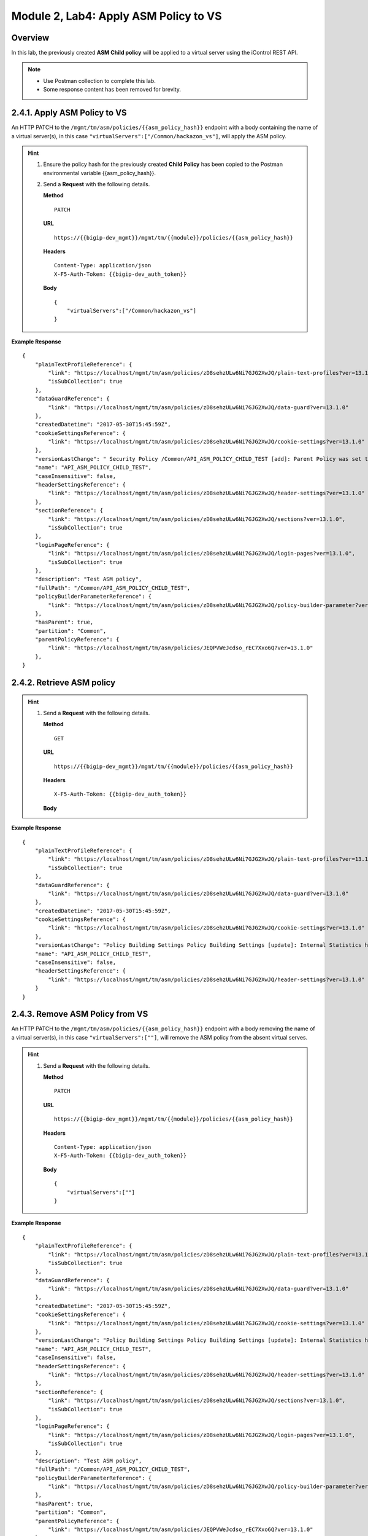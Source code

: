 .. |labmodule| replace:: 2
.. |labnum| replace:: 4
.. |labdot| replace:: |labmodule|\ .\ |labnum|
.. |labund| replace:: |labmodule|\ _\ |labnum|
.. |labname| replace:: Lab\ |labdot|
.. |labnameund| replace:: Lab\ |labund|

Module |labmodule|\, Lab\ |labnum|\: Apply ASM Policy to VS
=============================================================

Overview
---------

In this lab, the previously created **ASM Child policy** will be applied to a virtual server using the iControl REST API.

.. NOTE::
    - Use Postman collection to complete this lab.
    - Some response content has been removed for brevity.

|labmodule|\.\ |labnum|\.1. Apply ASM Policy to VS
---------------------------------------------------

An HTTP PATCH to the ``/mgmt/tm/asm/policies/{{asm_policy_hash}}`` endpoint with a body containing the name of a virtual server(s), in this case ``"virtualServers":["/Common/hackazon_vs"]``, will apply the ASM policy.

.. Hint::  
  1) Ensure the policy hash for the previously created **Child Policy** has been copied to the Postman environmental variable {{asm_policy_hash}}.
  2) Send a **Request** with the following details.
     
     | **Method**
     
     ::
     
         PATCH

     | **URL**
     
     ::
     
         https://{{bigip-dev_mgmt}}/mgmt/tm/{{module}}/policies/{{asm_policy_hash}}
     
     | **Headers**
     
     ::
     
          Content-Type: application/json
	  X-F5-Auth-Token: {{bigip-dev_auth_token}}
     
     | **Body**

     ::

        {
            "virtualServers":["/Common/hackazon_vs"]
        }

**Example Response**

::

    {
        "plainTextProfileReference": {
            "link": "https://localhost/mgmt/tm/asm/policies/zD8sehzULw6Ni7GJG2XwJQ/plain-text-profiles?ver=13.1.0",
            "isSubCollection": true
        },
        "dataGuardReference": {
            "link": "https://localhost/mgmt/tm/asm/policies/zD8sehzULw6Ni7GJG2XwJQ/data-guard?ver=13.1.0"
        },
        "createdDatetime": "2017-05-30T15:45:59Z",
        "cookieSettingsReference": {
            "link": "https://localhost/mgmt/tm/asm/policies/zD8sehzULw6Ni7GJG2XwJQ/cookie-settings?ver=13.1.0"
        },
        "versionLastChange": " Security Policy /Common/API_ASM_POLICY_CHILD_TEST [add]: Parent Policy was set to /Common/API_ASM_POLICY_TEST.\nType was set to Security.\nEncoding Selected was set to true.\nApplication Language was set to utf-8.\nCase Sensitivity was set to Case Sensitive.\nSecurity Policy Description was set to Fundamental Policy.\nLearning Mode was set to Automatic.\nActive was set to false.\nDifferentiate between HTTP and HTTPS URLs was set to Protocol Specific.\nPolicy Name was set to /Common/API_ASM_POLICY_CHILD_TEST.\nEnforcement Mode was set to Blocking. { audit: policy = /Common/API_ASM_POLICY_CHILD_TEST, username = admin, client IP = 192.168.2.112 }",
        "name": "API_ASM_POLICY_CHILD_TEST",
        "caseInsensitive": false,
        "headerSettingsReference": {
            "link": "https://localhost/mgmt/tm/asm/policies/zD8sehzULw6Ni7GJG2XwJQ/header-settings?ver=13.1.0"
        },
        "sectionReference": {
            "link": "https://localhost/mgmt/tm/asm/policies/zD8sehzULw6Ni7GJG2XwJQ/sections?ver=13.1.0",
            "isSubCollection": true
        },
        "loginPageReference": {
            "link": "https://localhost/mgmt/tm/asm/policies/zD8sehzULw6Ni7GJG2XwJQ/login-pages?ver=13.1.0",
            "isSubCollection": true
        },
        "description": "Test ASM policy",
        "fullPath": "/Common/API_ASM_POLICY_CHILD_TEST",
        "policyBuilderParameterReference": {
            "link": "https://localhost/mgmt/tm/asm/policies/zD8sehzULw6Ni7GJG2XwJQ/policy-builder-parameter?ver=13.1.0"
        },
        "hasParent": true,
        "partition": "Common",
        "parentPolicyReference": {
            "link": "https://localhost/mgmt/tm/asm/policies/JEQPVWeJcdso_rEC7Xxo6Q?ver=13.1.0"
        },
    }

|labmodule|\.\ |labnum|\.2. Retrieve ASM policy
------------------------------------------------

.. Hint::  
  1) Send a **Request** with the following details.
     
     | **Method**
     
     ::
     
         GET

     | **URL**
     
     ::
     
         https://{{bigip-dev_mgmt}}/mgmt/tm/{{module}}/policies/{{asm_policy_hash}}
     
     | **Headers**
     
     ::
     
	     X-F5-Auth-Token: {{bigip-dev_auth_token}}
     
     | **Body**

**Example Response**

::

    {
        "plainTextProfileReference": {
            "link": "https://localhost/mgmt/tm/asm/policies/zD8sehzULw6Ni7GJG2XwJQ/plain-text-profiles?ver=13.1.0",
            "isSubCollection": true
        },
        "dataGuardReference": {
            "link": "https://localhost/mgmt/tm/asm/policies/zD8sehzULw6Ni7GJG2XwJQ/data-guard?ver=13.1.0"
        },
        "createdDatetime": "2017-05-30T15:45:59Z",
        "cookieSettingsReference": {
            "link": "https://localhost/mgmt/tm/asm/policies/zD8sehzULw6Ni7GJG2XwJQ/cookie-settings?ver=13.1.0"
        },
        "versionLastChange": "Policy Building Settings Policy Building Settings [update]: Internal Statistics have been updated { audit: policy = /Common/API_ASM_POLICY_CHILD_TEST, component = Policy Builder }",
        "name": "API_ASM_POLICY_CHILD_TEST",
        "caseInsensitive": false,
        "headerSettingsReference": {
            "link": "https://localhost/mgmt/tm/asm/policies/zD8sehzULw6Ni7GJG2XwJQ/header-settings?ver=13.1.0"
        }
    }

|labmodule|\.\ |labnum|\.3. Remove ASM Policy from VS
-------------------------------------------------------

An HTTP PATCH to the ``/mgmt/tm/asm/policies/{{asm_policy_hash}}`` endpoint with a body removing the name of a virtual server(s), in this case ``"virtualServers":[""]``, will remove the ASM policy from the absent virtual serves.

.. Hint::  
  1) Send a **Request** with the following details.
     
     | **Method**
     
     ::
     
         PATCH

     | **URL**
     
     ::
     
         https://{{bigip-dev_mgmt}}/mgmt/tm/{{module}}/policies/{{asm_policy_hash}}
     
     | **Headers**
     
     ::
     
          Content-Type: application/json
	  X-F5-Auth-Token: {{bigip-dev_auth_token}}
     
     | **Body**

     ::

        {
            "virtualServers":[""]
        }

**Example Response**

::

    {
        "plainTextProfileReference": {
            "link": "https://localhost/mgmt/tm/asm/policies/zD8sehzULw6Ni7GJG2XwJQ/plain-text-profiles?ver=13.1.0",
            "isSubCollection": true
        },
        "dataGuardReference": {
            "link": "https://localhost/mgmt/tm/asm/policies/zD8sehzULw6Ni7GJG2XwJQ/data-guard?ver=13.1.0"
        },
        "createdDatetime": "2017-05-30T15:45:59Z",
        "cookieSettingsReference": {
            "link": "https://localhost/mgmt/tm/asm/policies/zD8sehzULw6Ni7GJG2XwJQ/cookie-settings?ver=13.1.0"
        },
        "versionLastChange": "Policy Building Settings Policy Building Settings [update]: Internal Statistics have been updated { audit: policy = /Common/API_ASM_POLICY_CHILD_TEST, component = Policy Builder }",
        "name": "API_ASM_POLICY_CHILD_TEST",
        "caseInsensitive": false,
        "headerSettingsReference": {
            "link": "https://localhost/mgmt/tm/asm/policies/zD8sehzULw6Ni7GJG2XwJQ/header-settings?ver=13.1.0"
        },
        "sectionReference": {
            "link": "https://localhost/mgmt/tm/asm/policies/zD8sehzULw6Ni7GJG2XwJQ/sections?ver=13.1.0",
            "isSubCollection": true
        },
        "loginPageReference": {
            "link": "https://localhost/mgmt/tm/asm/policies/zD8sehzULw6Ni7GJG2XwJQ/login-pages?ver=13.1.0",
            "isSubCollection": true
        },
        "description": "Test ASM policy",
        "fullPath": "/Common/API_ASM_POLICY_CHILD_TEST",
        "policyBuilderParameterReference": {
            "link": "https://localhost/mgmt/tm/asm/policies/zD8sehzULw6Ni7GJG2XwJQ/policy-builder-parameter?ver=13.1.0"
        },
        "hasParent": true,
        "partition": "Common",
        "parentPolicyReference": {
            "link": "https://localhost/mgmt/tm/asm/policies/JEQPVWeJcdso_rEC7Xxo6Q?ver=13.1.0"
        }
    }

|labmodule|\.\ |labnum|\.4. Delete ASM policy
-----------------------------------------------

An HTTP DELETE to the ``/mgmt/tm/asm/policies/{{asm_policy_hash}}`` endpoint will delete the ASM policy from the BIG-IP.

.. Hint::  
  1) Send a **Request** with the following details.
     
     | **Method**
     
     ::
     
         DELETE

     | **URL**
     
     ::
     
         https://{{bigip-dev_mgmt}}/mgmt/tm/{{module}}/policies/{{asm_policy_hash}}
     
     | **Headers**
     
     ::
     
	     X-F5-Auth-Token: {{bigip-dev_auth_token}}
     
     | **Body**

**Example Response**

::

    {
        "plainTextProfileReference": {
            "link": "https://localhost/mgmt/tm/asm/policies/zD8sehzULw6Ni7GJG2XwJQ/plain-text-profiles?ver=13.1.0",
            "isSubCollection": true
        },
        "dataGuardReference": {
            "link": "https://localhost/mgmt/tm/asm/policies/zD8sehzULw6Ni7GJG2XwJQ/data-guard?ver=13.1.0"
        },
        "createdDatetime": "2017-05-30T15:45:59Z",
        "cookieSettingsReference": {
            "link": "https://localhost/mgmt/tm/asm/policies/zD8sehzULw6Ni7GJG2XwJQ/cookie-settings?ver=13.1.0"
        },
        "versionLastChange": "Policy Building Settings Policy Building Settings [update]: Internal Statistics have been updated { audit: policy = /Common/API_ASM_POLICY_CHILD_TEST, component = Policy Builder }",
        "name": "API_ASM_POLICY_CHILD_TEST",
        "caseInsensitive": false,
        "headerSettingsReference": {
            "link": "https://localhost/mgmt/tm/asm/policies/zD8sehzULw6Ni7GJG2XwJQ/header-settings?ver=13.1.0"
        }
    }
